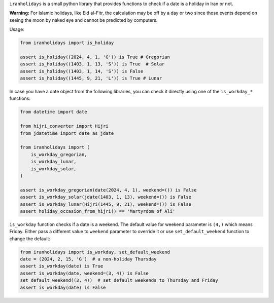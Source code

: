 ``iranholidays`` is a small python library that provides functions to check if a date is a holiday in Iran or not. 

**Warning:** For Islamic holidays, like Eid al-Fitr, the calculation may be off by a day or two since those events depend on seeing the moon by naked eye and cannot be predicted by computers.

Usage:

.. code-block:: python

    from iranholidays import is_holiday

    assert is_holiday((2024, 4, 1, 'G')) is True # Gregorian
    assert is_holiday((1403, 1, 13, 'S')) is True  # Solar
    assert is_holiday((1403, 1, 14, 'S')) is False
    assert is_holiday((1445, 9, 21, 'L')) is True # Lunar

In case you have a date object from the following libraries, you can check it directly using one of the ``is_workday_*`` functions:

.. code-block:: python

    from datetime import date

    from hijri_converter import Hijri
    from jdatetime import date as jdate

    from iranholidays import (
        is_workday_gregorian,
        is_workday_lunar,
        is_workday_solar,
    )

    assert is_workday_gregorian(date(2024, 4, 1), weekend=()) is False
    assert is_workday_solar(jdate(1403, 1, 13), weekend=()) is False
    assert is_workday_lunar(Hijri(1445, 9, 21), weekend=()) is False
    assert holiday_occasion_from_hijri() == 'Martyrdom of Ali'

``is_workday`` function checks if a date is a weekend. The default value for weekend parameter is ``(4,)`` which means Friday. Either pass a different value to ``weekend`` parameter to override it or use ``set_default_weekend`` function to change the default:

.. code-block:: python

    from iranholidays import is_workday, set_default_weekend
    date = (2024, 2, 15, 'G')  # a non-holiday Thursday
    assert is_workday(date) is True
    assert is_workday(date, weekend=(3, 4)) is False
    set_default_weekend((3, 4))  # set default weekends to Thursday and Friday
    assert is_workday(date) is False
